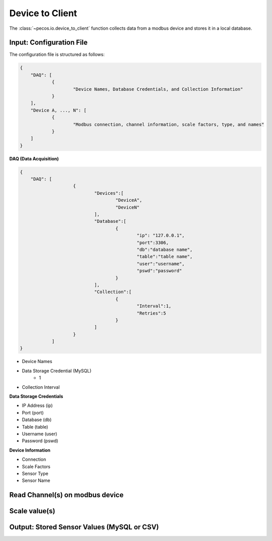 Device to Client
==================

The :class:`~pecos.io.device_to_client` function collects data from a modbus device and stores it in a local 
database.     

Input: Configuration File 
-----------------------------

The configuration file is structured as follows:

.. code-block:: json

    {
        "DAQ": [
        	{
        		"Device Names, Database Credentials, and Collection Information"
        	}
        ],
        "Device A, ..., N": [
        	{
        		"Modbus connection, channel information, scale factors, type, and names"
        	}
        ]
    }


**DAQ (Data Acquisition)**

.. code-block:: json

    {
        "DAQ": [
        		{
        			"Devices":[
    					"DeviceA",
    					"DeviceN"
    				],
    				"Database":[
    					{
    						"ip": "127.0.0.1",
    						"port":3306,
    						"db":"database name",
    						"table":"table name",
    						"user":"username",
    						"pswd":"password"
    					}
    				],
    				"Collection":[
    					{
    						"Interval":1,
    						"Retries":5
    					}
    				]
        		}
        	]
    }

* Device Names
* Data Storage Credential (MySQL)
	- 1
* Collection Interval



**Data Storage Credentials**

* IP Address (ip)
* Port (port)
* Database (db)
* Table (table)
* Username (user)
* Password (pswd)

**Device Information**

* Connection
* Scale Factors
* Sensor Type
* Sensor Name


Read Channel(s) on modbus device
-----------------------------


Scale value(s)
-----------------------------



Output: Stored Sensor Values (MySQL or CSV)
-----------------------------